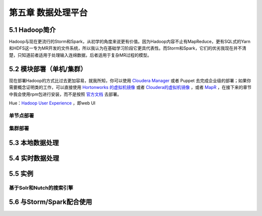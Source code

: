 =======================
第五章 数据处理平台
=======================

5.1 Hadoop简介
---------------

Hadoop与现在更流行的Storm和Spark，从初学的角度来说更有价值。因为Hadoop内容不止有MapReduce，更有SQL式的Yarn和HDFS这一专为MR开发的文件系统，所以我认为在基础学习阶段它更具代表性。而Storm和Spark，它们的优劣我现在并不清楚，只知道前者适用于处理输入连绵数据，后者适用于复杂MR过程的模型。

5.2 模块部署（单机/集群）
-------------------------

现在部署Hadoop的方式比过去更加容易，就我所知，你可以使用 `Cloudera Manager <http://www.cloudera.com/content/cloudera/en/downloads/cloudera_manager/cm-5-1-3.html>`_ 或者 Puppet 去完成企业级的部署；如果你需要概念证明类的工作，可以直接使用 `Hortonworks 的虚拟机镜像 <http://zh.hortonworks.com/products/hortonworks-sandbox/>`_ 或者 `Cloudera的虚拟机镜像 <http://www.cloudera.com/content/cloudera/en/downloads/quickstart_vms/cdh-5-1-x1.html>`_ ，或者 `MapR <https://www.mapr.com/products/mapr-sandbox-hadoop/download-sandbox-drill>`_ ，在接下来的章节中我会使用rpm包进行安装，而不是按照 `官方文档 <http://hadoop.apache.org/docs/r1.2.1/single_node_setup.html>`_ 去部署。

Hue：`Hadoop User Experience <http://gethue.com>`_ ，即web UI

单节点部署
~~~~~~~~~~~

集群部署
~~~~~~~~~

5.3 本地数据处理
-----------------

5.4 实时数据处理
-----------------

5.5 实例
---------

基于Solr和Nutch的搜索引擎
~~~~~~~~~~~~~~~~~~~~~~~~~~

5.6 与Storm/Spark配合使用
-------------------------
